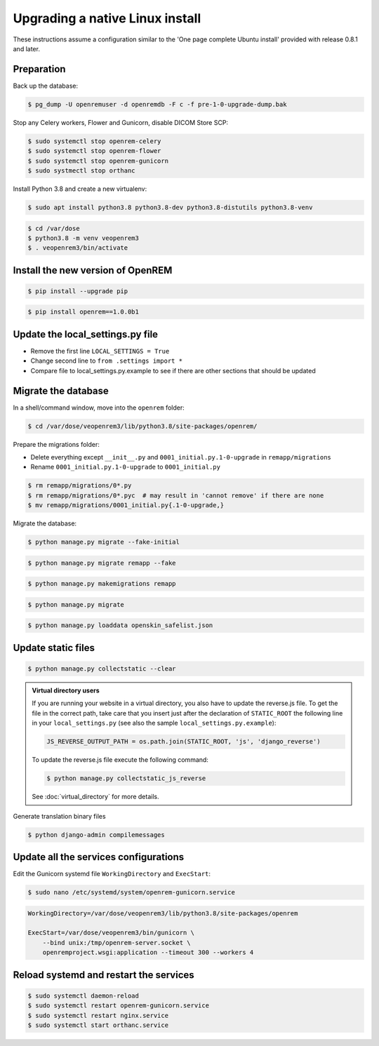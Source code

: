 ********************************
Upgrading a native Linux install
********************************

These instructions assume a configuration similar to the 'One page complete Ubuntu install' provided with release
0.8.1 and later.

Preparation
===========

Back up the database:

.. code-block:: console

    $ pg_dump -U openremuser -d openremdb -F c -f pre-1-0-upgrade-dump.bak

Stop any Celery workers, Flower and Gunicorn, disable DICOM Store SCP:

.. code-block:: console

    $ sudo systemctl stop openrem-celery
    $ sudo systemctl stop openrem-flower
    $ sudo systemctl stop openrem-gunicorn
    $ sudo systmectl stop orthanc

Install Python 3.8 and create a new virtualenv:

.. code-block:: console

    $ sudo apt install python3.8 python3.8-dev python3.8-distutils python3.8-venv

.. code-block:: console

    $ cd /var/dose
    $ python3.8 -m venv veopenrem3
    $ . veopenrem3/bin/activate

Install the new version of OpenREM
==================================

.. code-block:: console

    $ pip install --upgrade pip

.. code-block:: console

    $ pip install openrem==1.0.0b1

Update the local_settings.py file
=================================

* Remove the first line ``LOCAL_SETTINGS = True``
* Change second line to ``from .settings import *``
* Compare file to local_settings.py.example to see if there are other sections that should be updated

Migrate the database
====================

In a shell/command window, move into the ``openrem`` folder:

.. code-block:: console

    $ cd /var/dose/veopenrem3/lib/python3.8/site-packages/openrem/

Prepare the migrations folder:

* Delete everything except ``__init__.py`` and ``0001_initial.py.1-0-upgrade`` in ``remapp/migrations``
* Rename ``0001_initial.py.1-0-upgrade`` to ``0001_initial.py``

.. code-block:: console

    $ rm remapp/migrations/0*.py
    $ rm remapp/migrations/0*.pyc  # may result in 'cannot remove' if there are none
    $ mv remapp/migrations/0001_initial.py{.1-0-upgrade,}

Migrate the database:

.. code-block:: console

    $ python manage.py migrate --fake-initial

.. code-block:: console

    $ python manage.py migrate remapp --fake

.. code-block:: console

    $ python manage.py makemigrations remapp

.. code-block:: console

    $ python manage.py migrate

.. code-block:: console

    $ python manage.py loaddata openskin_safelist.json


Update static files
===================

.. code-block:: console

    $ python manage.py collectstatic --clear

..  admonition:: Virtual directory users

    If you are running your website in a virtual directory, you also have to update the reverse.js file.
    To get the file in the correct path, take care that you insert just after the declaration of
    ``STATIC_ROOT`` the following line in your ``local_settings.py`` (see also the sample ``local_settings.py.example``):

    .. code-block:: none

        JS_REVERSE_OUTPUT_PATH = os.path.join(STATIC_ROOT, 'js', 'django_reverse')

    To update the reverse.js file execute the following command:

    .. code-block:: console

        $ python manage.py collectstatic_js_reverse

    See  :doc:`virtual_directory` for more details.

Generate translation binary files

.. code-block:: console

    $ python django-admin compilemessages

Update all the services configurations
======================================

Edit the Gunicorn systemd file ``WorkingDirectory`` and ``ExecStart``:

.. code-block:: console

    $ sudo nano /etc/systemd/system/openrem-gunicorn.service

.. code-block:: none

    WorkingDirectory=/var/dose/veopenrem3/lib/python3.8/site-packages/openrem

    ExecStart=/var/dose/veopenrem3/bin/gunicorn \
        --bind unix:/tmp/openrem-server.socket \
        openremproject.wsgi:application --timeout 300 --workers 4


Reload systemd and restart the services
=======================================

.. code-block:: console

    $ sudo systemctl daemon-reload
    $ sudo systemctl restart openrem-gunicorn.service
    $ sudo systemctl restart nginx.service
    $ sudo systemctl start orthanc.service

